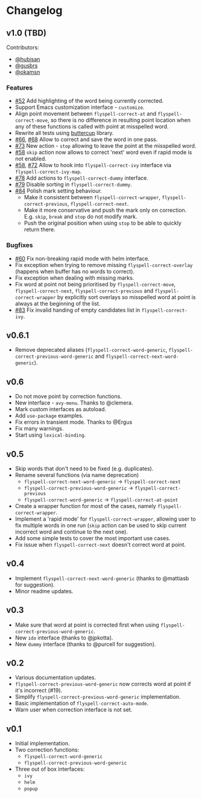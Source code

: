 * Changelog
:PROPERTIES:
:ID:                     bf2a9686-6da7-475e-8a3d-405786ce1244
:END:

** v1.0 (TBD)
:PROPERTIES:
:ID:                     c3066bc1-b938-4478-89c9-94ba88fdf5a3
:END:

Contributors:

- [[https://github.com/hubisan][@hubisan]]
- [[https://github.com/gusbrs][@gusbrs]]
- [[https://github.com/okamsn][@okamsn]]

*** Features
:PROPERTIES:
:ID:                     f33b0d01-b7bf-47fa-9fd3-08f6ffc44449
:END:

- [[https://github.com/d12frosted/flyspell-correct/issues/52][#52]] Add highlighting of the word being currently corrected.
- Support Emacs customization interface - =customize=.
- Align point movement between =flyspell-correct-at= and
  =flyspell-correct-move=, so there is no difference in resulting point location
  when any of these functions is called with point at misspelled word.
- Rewrite all tests using [[https://github.com/jorgenschaefer/emacs-buttercup][buttercup]] library.
- [[https://github.com/d12frosted/flyspell-correct/issues/66][#66]], [[https://github.com/d12frosted/flyspell-correct/issues/68][#68]] Allow to correct and save the word in one pass.
- [[https://github.com/d12frosted/flyspell-correct/issues/73][#73]] New action - =stop= allowing to leave the point at the misspelled word.
- [[https://github.com/d12frosted/flyspell-correct/issues/58][#58]] =skip= action now allows to correct 'next' word even if rapid mode is not
  enabled.
- [[https://github.com/d12frosted/flyspell-correct/issues/58][#58]], [[https://github.com/d12frosted/flyspell-correct/issues/72][#72]] Allow to hook into =flyspell-correct-ivy= interface via
  =flyspell-correct-ivy-map=.
- [[https://github.com/d12frosted/flyspell-correct/pull/78][#78]] Add actions to =flyspell-correct-dummy= interface.
- [[https://github.com/d12frosted/flyspell-correct/pull/79][#79]] Disable sorting in =flyspell-correct-dummy=.
- [[https://github.com/d12frosted/flyspell-correct/pull/84][#84]] Polish mark setting behaviour.
  - Make it consistent between =flyspell-correct-wrapper=,
    =flyspell-correct-previous=, =flyspell-correct-next=.
  - Make it more conservative and push the mark only on correction. E.g. =skip=,
    =break= and =stop= do not modify mark.
  - Push the original position when using =stop= to be able to quickly return
    there.

*** Bugfixes
:PROPERTIES:
:ID:                     218ade75-0c26-40cb-b090-bda7d0cfc4bc
:END:

- [[https://github.com/d12frosted/flyspell-correct/issues/60][#60]] Fix non-breaking rapid mode with helm interface.
- Fix exception when trying to remove missing =flyspell-correct-overlay=
  (happens when buffer has no words to correct).
- Fix exception when dealing with missing marks.
- Fix word at point not being prioritised by =flyspell-correct-move=,
  =flyspell-correct-next=, =flyspell-correct-previous= and
  =flyspell-correct-wrapper= by explicitly sort overlays so misspelled word at
  point is always at the beginning of the list.
- [[https://github.com/d12frosted/flyspell-correct/issues/83][#83]] Fix invalid handing of empty candidates list in =flyspell-correct-ivy=.

** v0.6.1
:PROPERTIES:
:ID:                     bc1146d9-56a6-459c-aebb-fc17961d0f88
:END:

- Remove deprecated aliases (=flyspell-correct-word-generic=,
  =flyspell-correct-previous-word-generic= and
  =flyspell-correct-next-word-generic=).

** v0.6
:PROPERTIES:
:ID:                     83f9a860-bd54-408f-b599-54e12a8d1414
:END:

- Do not move point by correction functions.
- New interface - =avy-menu=. Thanks to @clemera.
- Mark custom interfaces as autoload.
- Add =use-package= examples.
- Fix errors in transient mode. Thanks to @Ergus
- Fix many warnings.
- Start using =lexical-binding=.

** v0.5
:PROPERTIES:
:ID:                     e0c94ca6-22ee-4382-b452-3ccab5bf2cc1
:END:

- Skip words that don't need to be fixed (e.g. duplicates).
- Rename several functions (via name deprecation)
  - =flyspell-correct-next-word-generic= -> =flyspell-correct-next=
  - =flyspell-correct-previous-word-generic= -> =flyspell-correct-previous=
  - =flyspell-correct-word-generic= -> =flyspell-correct-at-point=
- Create a wrapper function for most of the cases, namely
  =flyspell-correct-wrapper=.
- Implement a 'rapid mode' for =flyspell-correct-wrapper=, allowing user to fix
  multiple words in one run (=skip= action can be used to skip current incorrect
  word and continue to the next one).
- Add some simple tests to cover the most important use cases.
- Fix issue when =flyspell-correct-next= doesn't correct word at point.

** v0.4
:PROPERTIES:
:ID:                     aad9deff-7a80-4166-9bb1-1a8aa85225fb
:END:

- Implement =flyspell-correct-next-word-generic= (thanks to @mattiasb for
  suggestion).
- Minor readme updates.

** v0.3
:PROPERTIES:
:ID:                     7416bd05-a046-4411-8220-3bad8137ace8
:END:

- Make sure that word at point is corrected first when using
  =flyspell-correct-previous-word-generic=.
- New =ido= interface (thanks to @jpkotta).
- New =dummy= interface (thanks to @purcell for suggestion).

** v0.2
:PROPERTIES:
:ID:                     d2dfd5fd-a0f4-44c7-86b2-8e259a340b8d
:END:

- Various documentation updates.
- =flyspell-correct-previous-word-generic= now corrects word at point if it's
  incorrect (#19).
- Simplify =flyspell-correct-previous-word-generic= implementation.
- Basic implementation of =flyspell-correct-auto-mode=.
- Warn user when correction interface is not set.

** v0.1
:PROPERTIES:
:ID:                     2f41df52-e184-4a07-8a62-2cf93a1cf92f
:END:

- Initial implementation.
- Two correction functions:
  - =flyspell-correct-word-generic=
  - =flyspell-correct-previous-word-generic=
- Three out of box interfaces:
  - =ivy=
  - =helm=
  - =popup=
